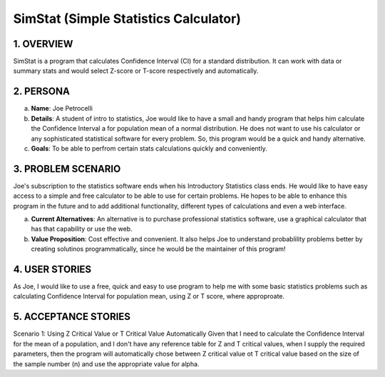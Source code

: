 ##################
SimStat (Simple Statistics Calculator)
##################


1. OVERVIEW
============
SimStat is a program that calculates Confidence Interval (CI) for a standard distribution. It can work with data or summary stats and would select Z-score or T-score respectively and automatically.

2. PERSONA
===========
a. **Name**: Joe Petrocelli
b. **Details**: A student of intro to statistics, Joe would like to have a small and handy program that helps him calculate the Confidence Interval a for population mean of a normal distribution. He does not want to use his calculator or any sophisticated statistical software for every problem. So, this program would be a quick and handy alternative.
c.  **Goals**: To be able to perfrom certain stats calculations quickly and conveniently.

3. PROBLEM SCENARIO
====================
Joe's subscription to the statistics software ends when his Introductory Statistics class ends. He would like to have easy access to a simple and free calculator to be able to use for certain problems. He hopes to be able to enhance this program in the future and to add additional functionality, different types of calculations and even a web interface.
 
a. **Current Alternatives**: An alternative is to purchase professional statistics software, use a graphical calculator that has that capability or use the web.
b. **Value Proposition**: Cost effective and convenient. It also helps Joe to understand probablility problems better by creating solutinos programmatically, since he would be the maintainer of this program!

4. USER STORIES
===============
As Joe, I would like to use a free, quick and easy to use program to help me with some basic statistics problems such as calculating Confidence Interval for population mean, using Z or T score, where approproate.

5. ACCEPTANCE STORIES
=====================
Scenario 1: Using Z Critical Value or T Critical Value Automatically
Given that I need to calculate the Confidence Interval for the mean of a population, and I don't have any reference table for
Z and T critical values, when I supply the required parameters, then the program will automatically chose between Z critical
value ot T critical value based on the size of the sample number (n) and use the appropriate value for alpha.
